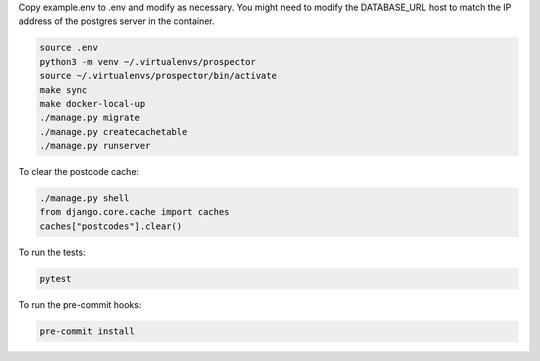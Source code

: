 Copy example.env to .env and modify as necessary. You might need to modify the DATABASE_URL host to match the IP address of the postgres server in the container.

.. code-block:: bash

    source .env
    python3 -m venv ~/.virtualenvs/prospector
    source ~/.virtualenvs/prospector/bin/activate
    make sync
    make docker-local-up
    ./manage.py migrate
    ./manage.py createcachetable
    ./manage.py runserver

To clear the postcode cache:

.. code-block:: bash

   ./manage.py shell
   from django.core.cache import caches
   caches["postcodes"].clear()

To run the tests:

.. code-block:: bash

   pytest

To run the pre-commit hooks:

.. code-block:: bash

   pre-commit install
